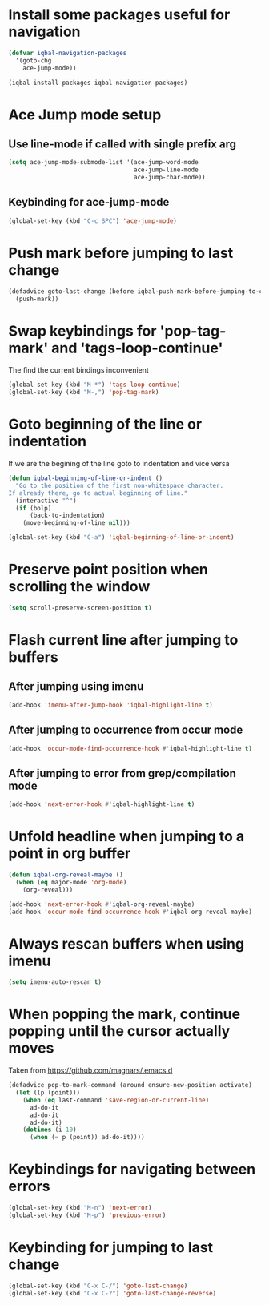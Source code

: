 * Install some packages useful for navigation
  #+BEGIN_SRC emacs-lisp
    (defvar iqbal-navigation-packages
      '(goto-chg
        ace-jump-mode))
  
    (iqbal-install-packages iqbal-navigation-packages)
  #+END_SRC


* Ace Jump mode setup
** Use line-mode if called with single prefix arg
  #+BEGIN_SRC emacs-lisp
    (setq ace-jump-mode-submode-list '(ace-jump-word-mode
                                       ace-jump-line-mode
                                       ace-jump-char-mode))
  #+END_SRC

** Keybinding for ace-jump-mode
   #+BEGIN_SRC emacs-lisp
     (global-set-key (kbd "C-c SPC") 'ace-jump-mode)
   #+END_SRC


* Push mark before jumping to last change
  #+BEGIN_SRC emacs-lisp
    (defadvice goto-last-change (before iqbal-push-mark-before-jumping-to-chg (&rest ignored))
      (push-mark))
  #+END_SRC


* Swap keybindings for 'pop-tag-mark' and 'tags-loop-continue'
  The find the current bindings inconvenient
  #+BEGIN_SRC emacs-lisp
    (global-set-key (kbd "M-*") 'tags-loop-continue)
    (global-set-key (kbd "M-,") 'pop-tag-mark)
  #+END_SRC


* Goto beginning of the line or indentation
  If we are the begining of the line goto to indentation and vice versa
  #+BEGIN_SRC emacs-lisp
    (defun iqbal-beginning-of-line-or-indent ()
      "Go to the position of the first non-whitespace character.
    If already there, go to actual beginning of line."
      (interactive "^")
      (if (bolp)
          (back-to-indentation)
        (move-beginning-of-line nil)))

    (global-set-key (kbd "C-a") 'iqbal-beginning-of-line-or-indent)
  #+END_SRC


* Preserve point position when scrolling the window
  #+BEGIN_SRC emacs-lisp
    (setq scroll-preserve-screen-position t)
  #+END_SRC


* Flash current line after jumping to buffers
** After jumping using imenu
  #+BEGIN_SRC emacs-lisp
    (add-hook 'imenu-after-jump-hook 'iqbal-highlight-line t)
  #+END_SRC

** After jumping to occurrence from occur mode 
   #+BEGIN_SRC emacs-lisp
     (add-hook 'occur-mode-find-occurrence-hook #'iqbal-highlight-line t)
   #+END_SRC

** After jumping to error from grep/compilation mode
   #+BEGIN_SRC emacs-lisp
     (add-hook 'next-error-hook #'iqbal-highlight-line t)
   #+END_SRC


* Unfold headline when jumping to a point in org buffer
  #+BEGIN_SRC emacs-lisp
    (defun iqbal-org-reveal-maybe ()
      (when (eq major-mode 'org-mode)
        (org-reveal)))

    (add-hook 'next-error-hook #'iqbal-org-reveal-maybe)
    (add-hook 'occur-mode-find-occurrence-hook #'iqbal-org-reveal-maybe)
  #+END_SRC


* Always rescan buffers when using imenu
  #+BEGIN_SRC emacs-lisp
    (setq imenu-auto-rescan t)
  #+END_SRC


* When popping the mark, continue popping until the cursor actually moves
  Taken from [[https://github.com/magnars/.emacs.d]]
  #+BEGIN_SRC emacs-lisp
    (defadvice pop-to-mark-command (around ensure-new-position activate)
      (let ((p (point)))
        (when (eq last-command 'save-region-or-current-line)
          ad-do-it
          ad-do-it
          ad-do-it)
        (dotimes (i 10)
          (when (= p (point)) ad-do-it))))
  #+END_SRC


* Keybindings for navigating between errors
  #+BEGIN_SRC emacs-lisp
    (global-set-key (kbd "M-n") 'next-error)
    (global-set-key (kbd "M-p") 'previous-error)
  #+END_SRC


* Keybinding for jumping to last change
  #+BEGIN_SRC emacs-lisp
    (global-set-key (kbd "C-x C-/") 'goto-last-change)
    (global-set-key (kbd "C-x C-?") 'goto-last-change-reverse)
  #+END_SRC


